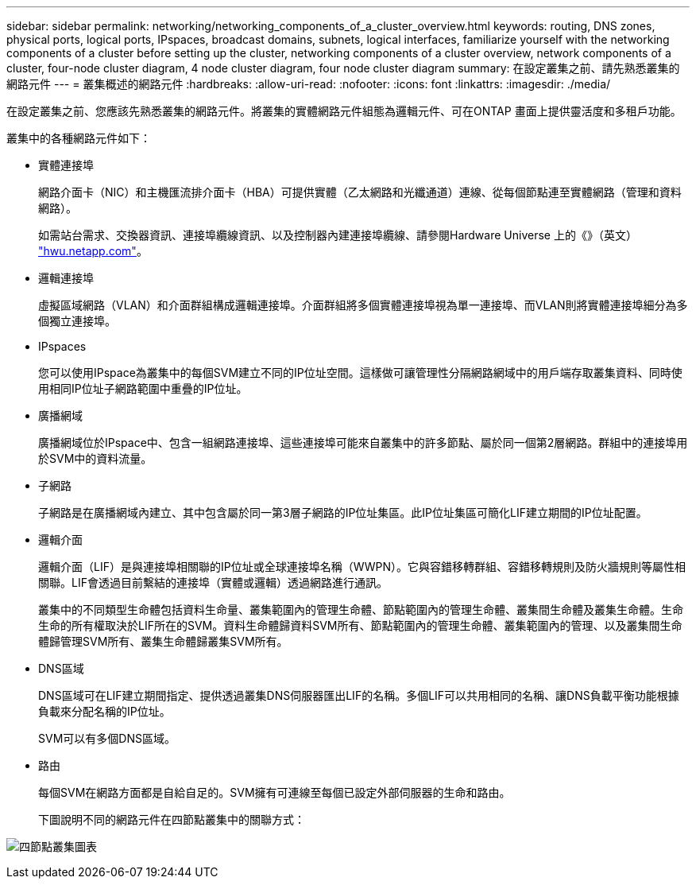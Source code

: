 ---
sidebar: sidebar 
permalink: networking/networking_components_of_a_cluster_overview.html 
keywords: routing, DNS zones, physical ports, logical ports, IPspaces, broadcast domains, subnets, logical interfaces, familiarize yourself with the networking components of a cluster before setting up the cluster, networking components of a cluster overview, network components of a cluster, four-node cluster diagram, 4 node cluster diagram, four node cluster diagram 
summary: 在設定叢集之前、請先熟悉叢集的網路元件 
---
= 叢集概述的網路元件
:hardbreaks:
:allow-uri-read: 
:nofooter: 
:icons: font
:linkattrs: 
:imagesdir: ./media/


[role="lead"]
在設定叢集之前、您應該先熟悉叢集的網路元件。將叢集的實體網路元件組態為邏輯元件、可在ONTAP 畫面上提供靈活度和多租戶功能。

叢集中的各種網路元件如下：

* 實體連接埠
+
網路介面卡（NIC）和主機匯流排介面卡（HBA）可提供實體（乙太網路和光纖通道）連線、從每個節點連至實體網路（管理和資料網路）。

+
如需站台需求、交換器資訊、連接埠纜線資訊、以及控制器內建連接埠纜線、請參閱Hardware Universe 上的《》（英文） https://hwu.netapp.com/["hwu.netapp.com"^]。

* 邏輯連接埠
+
虛擬區域網路（VLAN）和介面群組構成邏輯連接埠。介面群組將多個實體連接埠視為單一連接埠、而VLAN則將實體連接埠細分為多個獨立連接埠。

* IPspaces
+
您可以使用IPspace為叢集中的每個SVM建立不同的IP位址空間。這樣做可讓管理性分隔網路網域中的用戶端存取叢集資料、同時使用相同IP位址子網路範圍中重疊的IP位址。

* 廣播網域
+
廣播網域位於IPspace中、包含一組網路連接埠、這些連接埠可能來自叢集中的許多節點、屬於同一個第2層網路。群組中的連接埠用於SVM中的資料流量。

* 子網路
+
子網路是在廣播網域內建立、其中包含屬於同一第3層子網路的IP位址集區。此IP位址集區可簡化LIF建立期間的IP位址配置。

* 邏輯介面
+
邏輯介面（LIF）是與連接埠相關聯的IP位址或全球連接埠名稱（WWPN）。它與容錯移轉群組、容錯移轉規則及防火牆規則等屬性相關聯。LIF會透過目前繫結的連接埠（實體或邏輯）透過網路進行通訊。

+
叢集中的不同類型生命體包括資料生命量、叢集範圍內的管理生命體、節點範圍內的管理生命體、叢集間生命體及叢集生命體。生命生命的所有權取決於LIF所在的SVM。資料生命體歸資料SVM所有、節點範圍內的管理生命體、叢集範圍內的管理、以及叢集間生命體歸管理SVM所有、叢集生命體歸叢集SVM所有。

* DNS區域
+
DNS區域可在LIF建立期間指定、提供透過叢集DNS伺服器匯出LIF的名稱。多個LIF可以共用相同的名稱、讓DNS負載平衡功能根據負載來分配名稱的IP位址。

+
SVM可以有多個DNS區域。

* 路由
+
每個SVM在網路方面都是自給自足的。SVM擁有可連線至每個已設定外部伺服器的生命和路由。

+
下圖說明不同的網路元件在四節點叢集中的關聯方式：



image:ontap_nm_image2.jpeg["四節點叢集圖表"]
